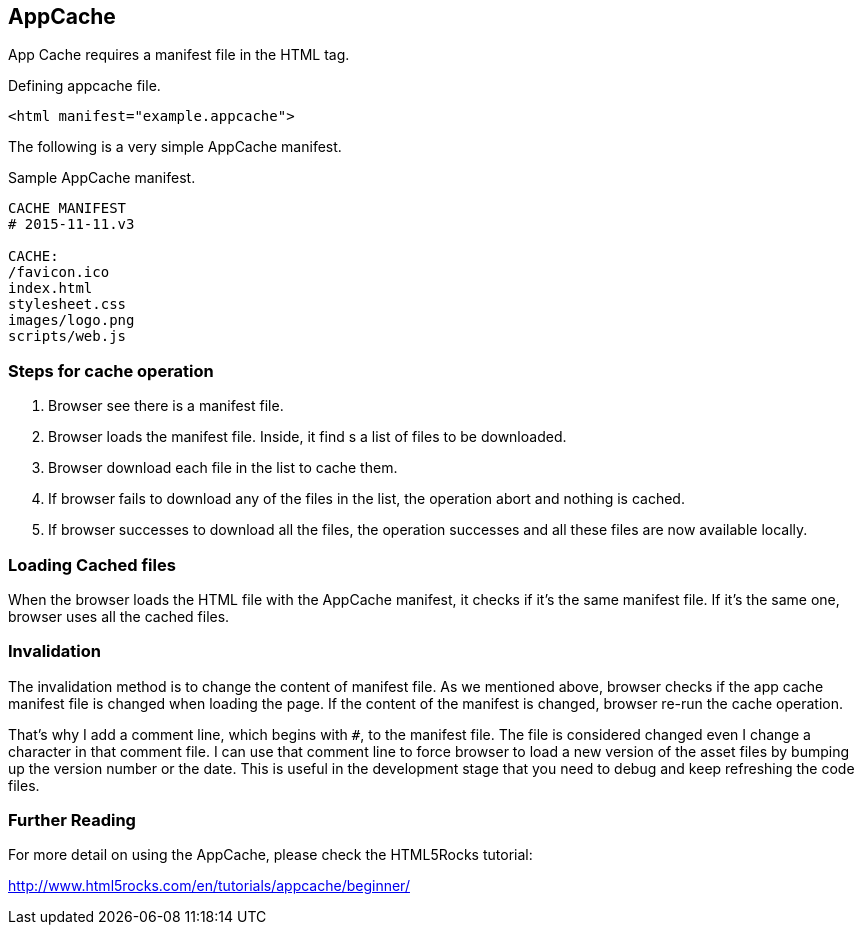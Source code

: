 == AppCache

App Cache requires a manifest file in the HTML tag.

.Defining appcache file.
[source, html]
----
<html manifest="example.appcache">
----

The following is a very simple AppCache manifest.

.Sample AppCache manifest.
----
CACHE MANIFEST
# 2015-11-11.v3

CACHE:
/favicon.ico
index.html
stylesheet.css
images/logo.png
scripts/web.js
----

=== Steps for cache operation

1. Browser see there is a manifest file.
2. Browser loads the manifest file. Inside, it find s a list of files to be downloaded.
3. Browser download each file in the list to cache them.
4. If browser fails to download any of the files in the list, the operation abort and nothing is cached.
5. If browser successes to download all the files, the operation successes and all these files are now available locally.

=== Loading Cached files

When the browser loads the HTML file with the AppCache manifest, it checks if it’s the same manifest file. If it’s the same one, browser uses all the cached files.

=== Invalidation

The invalidation method is to change the content of manifest file. As we mentioned above, browser checks if the app cache manifest file is changed when loading the page. If the content of the manifest is changed, browser re-run the cache operation.

That’s why I add a comment line, which begins with `#`, to the manifest file. The file is considered changed even I change a character in that comment file. I can use that comment line to force browser to load a new version of the asset files by bumping up the version number or the date. This is useful in the development stage that you need to debug and keep refreshing the code files. 

=== Further Reading

For more detail on using the AppCache, please check the HTML5Rocks tutorial:

http://www.html5rocks.com/en/tutorials/appcache/beginner/